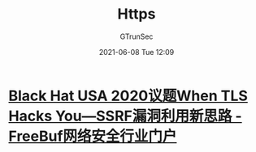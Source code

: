#+TITLE: Https
#+AUTHOR: GTrunSec
#+EMAIL: gtrunsec@hardenedlinux.org
#+DATE: 2021-06-08 Tue 12:09
#+OPTIONS:   H:3 num:t toc:t \n:nil @:t ::t |:t ^:nil -:t f:t *:t <:t



* [[https://www.freebuf.com/vuls/270347.html][Black Hat USA 2020议题When TLS Hacks You—SSRF漏洞利用新思路 - FreeBuf网络安全行业门户]]
